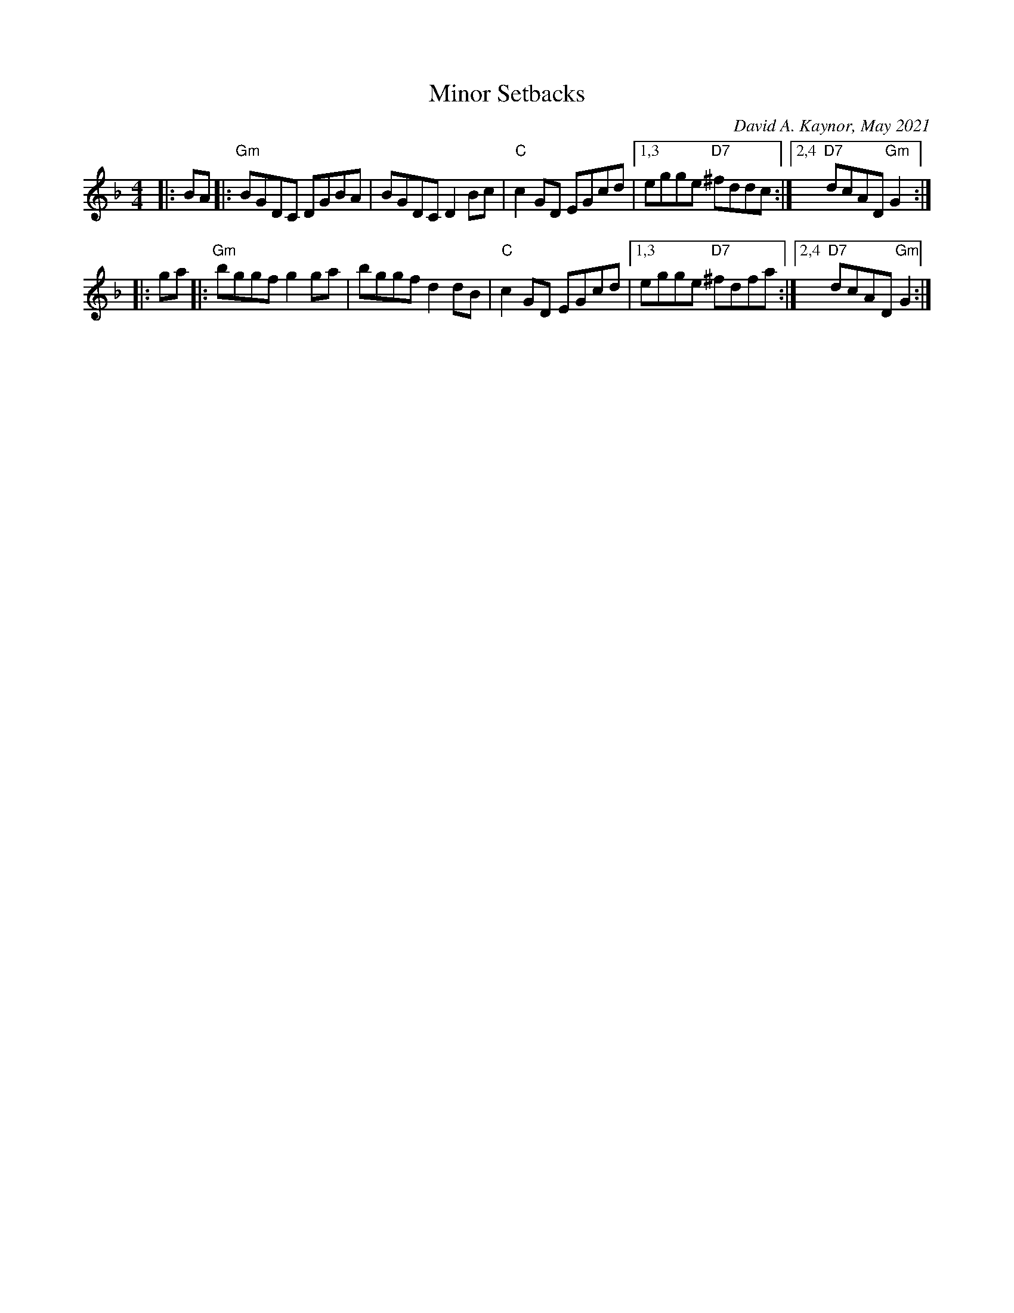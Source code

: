 X: 1
T: Minor Setbacks
C: David A. Kaynor, May 2021
S: https://natunelist.net/minor-setbacks/ 2021-6-8
Z: 2021 John Chambers <jc:trillian.mit.edu>
N: Key changed (from Bb) to Gdor because all the E notes are natural.
M: 4/4
L: 1/8
K: Gdor
|: BA |:\
"Gm"BGDC DGBA | BGDC D2Bc | "C"c2GD EGcd |\
[1,3 egge "D7"^fddc :|[2,4 "D7"dcAD"Gm"G2 :|
|: ga |:\
"Gm"bggf g2ga | bggf d2dB | "C"c2GD EGcd |\
[1,3 egge "D7"^fdfa :|[2,4 "D7"dcAD"Gm"G2 :|
